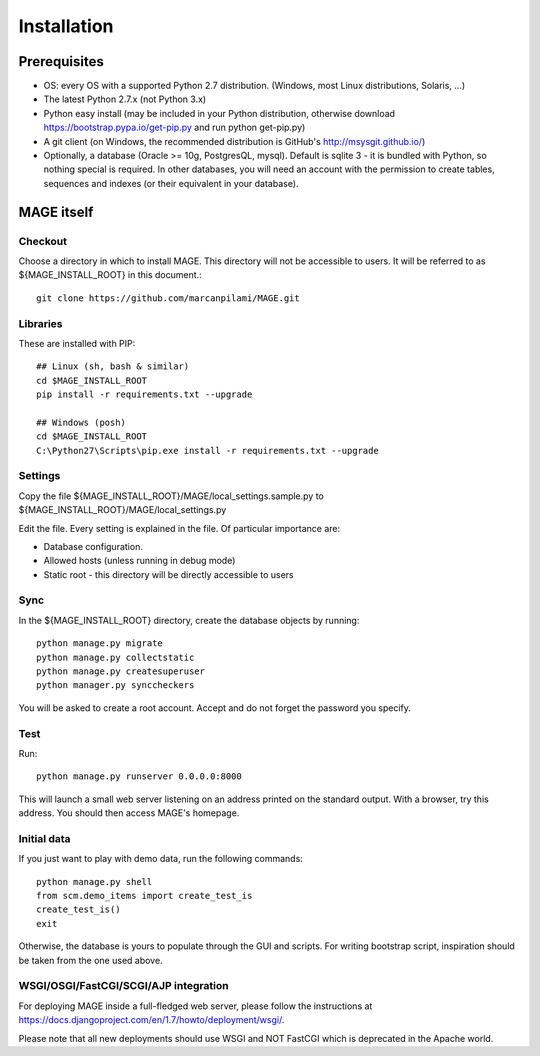 Installation
############

Prerequisites
*************

* OS: every OS with a supported Python 2.7 distribution. (Windows, most Linux distributions, Solaris, ...)
* The latest Python 2.7.x (not Python 3.x)
* Python easy install (may be included in your Python distribution, otherwise download https://bootstrap.pypa.io/get-pip.py and run python get-pip.py)
* A git client (on Windows, the recommended distribution is GitHub's http://msysgit.github.io/)
* Optionally, a database (Oracle >= 10g, PostgresQL, mysql). Default is sqlite 3 - it is bundled with Python, so nothing special is required. In other databases, you will
  need an account with the permission to create tables, sequences and indexes (or their equivalent in your database).


MAGE itself
***********

Checkout
========

Choose a directory in which to install MAGE. This directory will not be accessible to users. It will be referred to as ${MAGE_INSTALL_ROOT} in this document.::

	git clone https://github.com/marcanpilami/MAGE.git
    
Libraries
=========

These are installed with PIP::

    ## Linux (sh, bash & similar)
    cd $MAGE_INSTALL_ROOT
    pip install -r requirements.txt --upgrade
    
    ## Windows (posh)
    cd $MAGE_INSTALL_ROOT
    C:\Python27\Scripts\pip.exe install -r requirements.txt --upgrade
    
Settings
========

Copy the file ${MAGE_INSTALL_ROOT}/MAGE/local_settings.sample.py to ${MAGE_INSTALL_ROOT}/MAGE/local_settings.py

Edit the file. Every setting is explained in the file. Of particular importance are:

* Database configuration.
* Allowed hosts (unless running in debug mode)
* Static root - this directory will be directly accessible to users

Sync
====

In the ${MAGE_INSTALL_ROOT} directory, create the database objects by running::

    python manage.py migrate
    python manage.py collectstatic
    python manage.py createsuperuser
    python manager.py synccheckers
	
You will be asked to create a root account. Accept and do not forget the password you specify.

Test
====

Run::

	python manage.py runserver 0.0.0.0:8000

This will launch a small web server listening on an address printed on the standard output. With a browser, try this address. You should then access MAGE's homepage.

Initial data
============

If you just want to play with demo data, run the following commands::

    python manage.py shell
    from scm.demo_items import create_test_is
    create_test_is()
    exit
    
Otherwise, the database is yours to populate through the GUI and scripts. For writing bootstrap script, inspiration should be taken from the one used above.


WSGI/OSGI/FastCGI/SCGI/AJP integration
======================================

For deploying MAGE inside a full-fledged web server, please follow the instructions at https://docs.djangoproject.com/en/1.7/howto/deployment/wsgi/.

Please note that all new deployments should use WSGI and NOT FastCGI which is deprecated in the Apache world.
